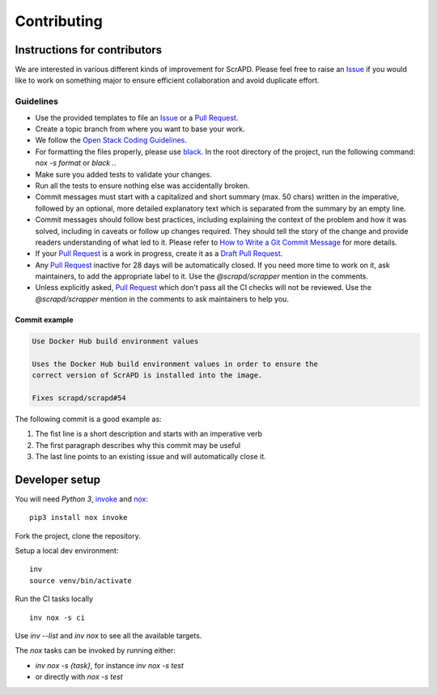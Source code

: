 Contributing
============

Instructions for contributors
-----------------------------

We are interested in various different kinds of improvement for ScrAPD. Please feel free to raise an `Issue`_ if you
would like to work on something major to ensure efficient collaboration and avoid duplicate effort.

Guidelines
^^^^^^^^^^

* Use the provided templates to file an `Issue`_ or a `Pull Request`_.
* Create a topic branch from where you want to base your work.
* We follow the `Open Stack Coding Guidelines`_.
* For formatting the files properly, please use `black`_. In the root directory of the project, run the following
  command: `nox -s format` or `black .`.
* Make sure you added tests to validate your changes.
* Run all the tests to ensure nothing else was accidentally broken.
* Commit messages must start with a capitalized and short summary (max. 50 chars) written in the imperative, followed by
  an optional, more detailed explanatory text which is separated from the summary by an empty line.
* Commit messages should follow best practices, including explaining the context of the problem and how it was solved,
  including in caveats or follow up changes required. They should tell the story of the change and provide readers
  understanding of what led to it. Please refer to `How to Write a Git Commit Message`_ for more details.
* If your `Pull Request`_ is a work in progress, create it as a `Draft Pull Request`_.
* Any `Pull Request`_ inactive for 28 days will be automatically closed. If you need more time to work on it, ask
  maintainers, to add the appropriate label to it. Use the `@scrapd/scrapper` mention in the comments.
* Unless explicitly asked, `Pull Request`_ which don't pass all the CI checks will not be reviewed.
  Use the `@scrapd/scrapper` mention in the comments to ask maintainers to help you.

Commit example
""""""""""""""

.. code-block:: bash

  Use Docker Hub build environment values

  Uses the Docker Hub build environment values in order to ensure the
  correct version of ScrAPD is installed into the image.

  Fixes scrapd/scrapd#54

The following commit is a good example as:

1. The fist line is a short description and starts with an imperative verb
2. The first paragraph describes why this commit may be useful
3. The last line points to an existing issue and will automatically close it.

Developer setup
---------------

You will need `Python 3`, `invoke`_ and `nox`_::

  pip3 install nox invoke

Fork the project, clone the repository.

Setup a local dev environment::

  inv
  source venv/bin/activate

Run the CI tasks locally ::

  inv nox -s ci

Use `inv --list`  and `inv nox` to see all the available targets.

The `nox` tasks can be invoked by running  either:

* `inv nox -s {task}`, for instance `inv nox -s test`
* or directly with `nox -s test`

.. _`Draft Pull Request`: https://github.blog/2019-02-14-introducing-draft-pull-requests/
.. _`How to Write a Git Commit Message`: http://chris.beams.io/posts/git-commit
.. _`Issue`: https://github.com/NerdWalletOSS/terraformpy/issues
.. _`Open Stack Coding Guidelines`: https://docs.openstack.org/charm-guide/latest/coding-guidelines.html
.. _`Pull Request`: https://github.com/NerdWalletOSS/terraformpy/pulls
.. _`black`: https://github.com/psf/black
.. _`invoke`: https://docs.pyinvoke.org/
.. _`nox`: https://nox.thea.codes/
